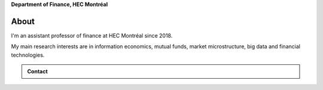 .. title: Vincent Grégoire
.. slug: index
.. date: 2019-07-01 19:56:59 UTC-05:00
.. tags:
.. category:
.. link:
.. description:
.. type: text



**Department of Finance, HEC Montréal**


.. container::

            .. image:: /images/5028(v.2)_small.jpg
                :alt: Vincent Gregoire


About 
-----

I'm an assistant professor of finance at HEC Montréal since 2018.

My main research interests are in information economics, mutual funds, market microstructure, big data and
financial technologies.


.. container:: row

    .. admonition:: Contact

        .. raw:: html



            <ul style="list-style-type: none;">
                <li><i class="fa fa-fw fa-map-marker" aria-hidden="true"></i>Montréal, Canada</li>
                <li><i class="fa fa-fw fa-at" aria-hidden="true"></i> <a href='mailto:vincent.3.gregoire@hec.ca'>vincent.3.gregoire@hec.ca</a></li>
                <li><i class="fa fa-fw fa-copy" aria-hidden="true"></i> <a href="http://papers.ssrn.com/sol3/cf_dev/AbsByAuth.cfm?per_id=1006956">SSRN</a></li>
                <li><i class="fa fa-fw fa-google"></i> <a href="https://scholar.google.com.au/citations?user=2Ng0rToAAAAJ&hl=en">Google Scholar</a></li>
                <li><i class="fa fa-fw fa-github" aria-hidden="true"></i> <a href="https://github.com/vgreg">Github</a></li>
                <li><i class="fa fa-fw fa-phone" aria-hidden="true"></i> (514) 340-6595</li>
                <li><i class="fa fa-fw fa-envelope" aria-hidden="true"></i>  3000, chemin de la Côte-Sainte-Catherine, Montréal (Québec) Canada H3T 2A7</li>
            </ul>
